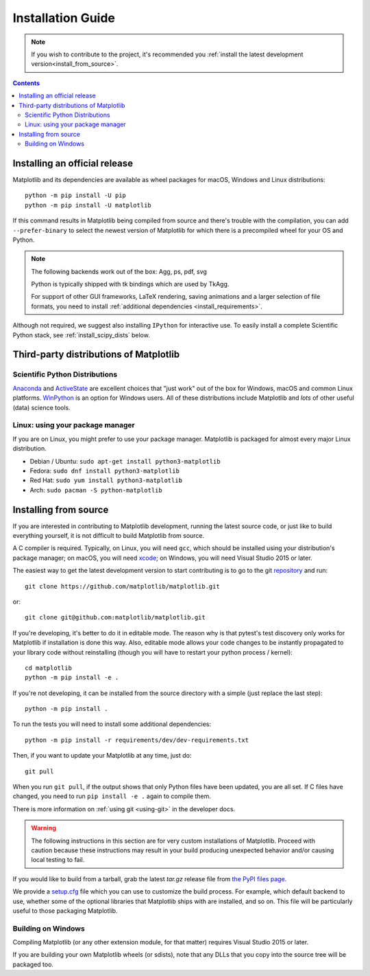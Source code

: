 ==================
Installation Guide
==================

.. note::

    If you wish to contribute to the project, it's recommended you
    :ref:`install the latest development version<install_from_source>`.

.. contents::

Installing an official release
==============================

Matplotlib and its dependencies are available as wheel packages for macOS,
Windows and Linux distributions::

  python -m pip install -U pip
  python -m pip install -U matplotlib

If this command results in Matplotlib being compiled from source and
there's trouble with the compilation, you can add ``--prefer-binary`` to
select the newest version of Matplotlib for which there is a
precompiled wheel for your OS and Python.

.. note::

   The following backends work out of the box: Agg, ps, pdf, svg

   Python is typically shipped with tk bindings which are used by
   TkAgg.

   For support of other GUI frameworks, LaTeX rendering, saving
   animations and a larger selection of file formats, you need to
   install :ref:`additional dependencies <install_requirements>`.

Although not required, we suggest also installing ``IPython`` for
interactive use.  To easily install a complete Scientific Python
stack, see :ref:`install_scipy_dists` below.

Third-party distributions of Matplotlib
=======================================

.. _install_scipy_dists:

Scientific Python Distributions
-------------------------------

`Anaconda <https://www.anaconda.com/>`_ and `ActiveState
<https://www.activestate.com/activepython/downloads>`_ are excellent
choices that "just work" out of the box for Windows, macOS and common
Linux platforms. `WinPython <https://winpython.github.io/>`_ is an
option for Windows users.  All of these distributions include
Matplotlib and *lots* of other useful (data) science tools.

Linux: using your package manager
---------------------------------

If you are on Linux, you might prefer to use your package manager.  Matplotlib
is packaged for almost every major Linux distribution.

* Debian / Ubuntu: ``sudo apt-get install python3-matplotlib``
* Fedora: ``sudo dnf install python3-matplotlib``
* Red Hat: ``sudo yum install python3-matplotlib``
* Arch: ``sudo pacman -S python-matplotlib``

.. _install_from_source:

Installing from source
======================

If you are interested in contributing to Matplotlib development,
running the latest source code, or just like to build everything
yourself, it is not difficult to build Matplotlib from source.

A C compiler is required.  Typically, on Linux, you will need ``gcc``, which
should be installed using your distribution's package manager; on macOS, you
will need xcode_; on Windows, you will need Visual Studio 2015 or later.

.. _xcode: https://guide.macports.org/chunked/installing.html#installing.xcode

The easiest way to get the latest development version to start contributing
is to go to the git `repository <https://github.com/matplotlib/matplotlib>`_
and run::

  git clone https://github.com/matplotlib/matplotlib.git
  
or::

  git clone git@github.com:matplotlib/matplotlib.git

If you're developing, it's better to do it in editable mode. The reason why
is that pytest's test discovery only works for Matplotlib
if installation is done this way. Also, editable mode allows your code changes
to be instantly propagated to your library code without reinstalling (though
you will have to restart your python process / kernel)::

  cd matplotlib
  python -m pip install -e .

If you're not developing, it can be installed from the source directory with
a simple (just replace the last step)::

  python -m pip install .

To run the tests you will need to install some additional dependencies::

  python -m pip install -r requirements/dev/dev-requirements.txt
  
Then, if you want to update your Matplotlib at any time, just do::

  git pull

When you run ``git pull``, if the output shows that only Python files have
been updated, you are all set. If C files have changed, you need to run ``pip
install -e .`` again to compile them.

There is more information on :ref:`using git <using-git>` in the developer
docs.

.. warning::

  The following instructions in this section are for very custom
  installations of Matplotlib. Proceed with caution because these instructions
  may result in your build producing unexpected behavior and/or causing
  local testing to fail.

If you would like to build from a tarball, grab the latest *tar.gz* release
file from `the PyPI files page <https://pypi.org/project/matplotlib/>`_.

We provide a `setup.cfg`_ file which you can use to customize the build
process. For example, which default backend to use, whether some of the
optional libraries that Matplotlib ships with are installed, and so on.  This
file will be particularly useful to those packaging Matplotlib.

.. _setup.cfg: https://raw.githubusercontent.com/matplotlib/matplotlib/master/setup.cfg.template


Building on Windows
-------------------

Compiling Matplotlib (or any other extension module, for that matter) requires
Visual Studio 2015 or later.

If you are building your own Matplotlib wheels (or sdists), note that any DLLs
that you copy into the source tree will be packaged too.
